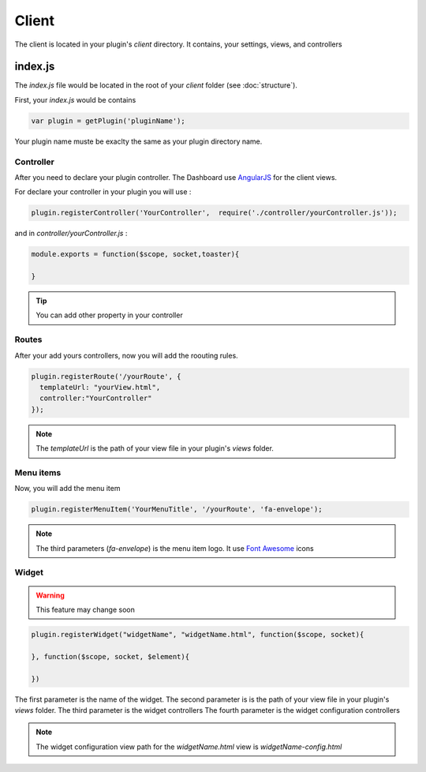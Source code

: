 Client
=======

The client is located in your plugin's `client` directory.  It contains, your settings, views, and controllers


index.js
----------

The `index.js` file would be located in the root of your `client` folder (see :doc:`structure`). 

First, your `index.js` would be contains 

.. code:: javascript

  var plugin = getPlugin('pluginName');

Your plugin name muste be exaclty the same as your plugin directory name.

Controller
~~~~~~~~~~~~

After you need to declare your plugin controller. 
The Dashboard use `AngularJS`_ for the client views.

For declare your controller in your plugin you will use : 

.. code:: javascript 

  plugin.registerController('YourController',  require('./controller/yourController.js'));

and in `controller/yourController.js` : 

.. code:: javascript

  module.exports = function($scope, socket,toaster){

  }


.. tip:: You can add other property in your controller

Routes
~~~~~~~

After your add yours controllers, now you will add the roouting rules. 

.. code:: javascript

  plugin.registerRoute('/yourRoute', {
    templateUrl: "yourView.html",
    controller:"YourController" 
  });


.. note:: The `templateUrl` is the path of your view file in your plugin's `views` folder.

Menu items
~~~~~~~~~~~~

Now, you will add the menu item


.. code:: javascript

  plugin.registerMenuItem('YourMenuTitle', '/yourRoute', 'fa-envelope');

.. note:: The third parameters (`fa-envelope`) is the menu item logo. It use `Font Awesome`_ icons

.. _AngularJS: https://angularjs.org
.. _Font Awesome: http://fortawesome.github.io/Font-Awesome/icons/

Widget
~~~~~~~~~

.. warning:: This feature may change soon


.. code:: javascript

  plugin.registerWidget("widgetName", "widgetName.html", function($scope, socket){

  }, function($scope, socket, $element){

  })

The first parameter is the name of the widget.
The second parameter is is the path of your view file in your plugin's `views` folder.
The third parameter is the widget controllers
The fourth parameter is the widget configuration controllers

.. note:: The widget configuration view path for the `widgetName.html` view is `widgetName-config.html`